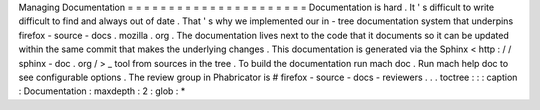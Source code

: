 Managing
Documentation
=
=
=
=
=
=
=
=
=
=
=
=
=
=
=
=
=
=
=
=
=
=
Documentation
is
hard
.
It
'
s
difficult
to
write
difficult
to
find
and
always
out
of
date
.
That
'
s
why
we
implemented
our
in
-
tree
documentation
system
that
underpins
firefox
-
source
-
docs
.
mozilla
.
org
.
The
documentation
lives
next
to
the
code
that
it
documents
so
it
can
be
updated
within
the
same
commit
that
makes
the
underlying
changes
.
This
documentation
is
generated
via
the
Sphinx
<
http
:
/
/
sphinx
-
doc
.
org
/
>
_
tool
from
sources
in
the
tree
.
To
build
the
documentation
run
mach
doc
.
Run
mach
help
doc
to
see
configurable
options
.
The
review
group
in
Phabricator
is
#
firefox
-
source
-
docs
-
reviewers
.
.
.
toctree
:
:
:
caption
:
Documentation
:
maxdepth
:
2
:
glob
:
*
